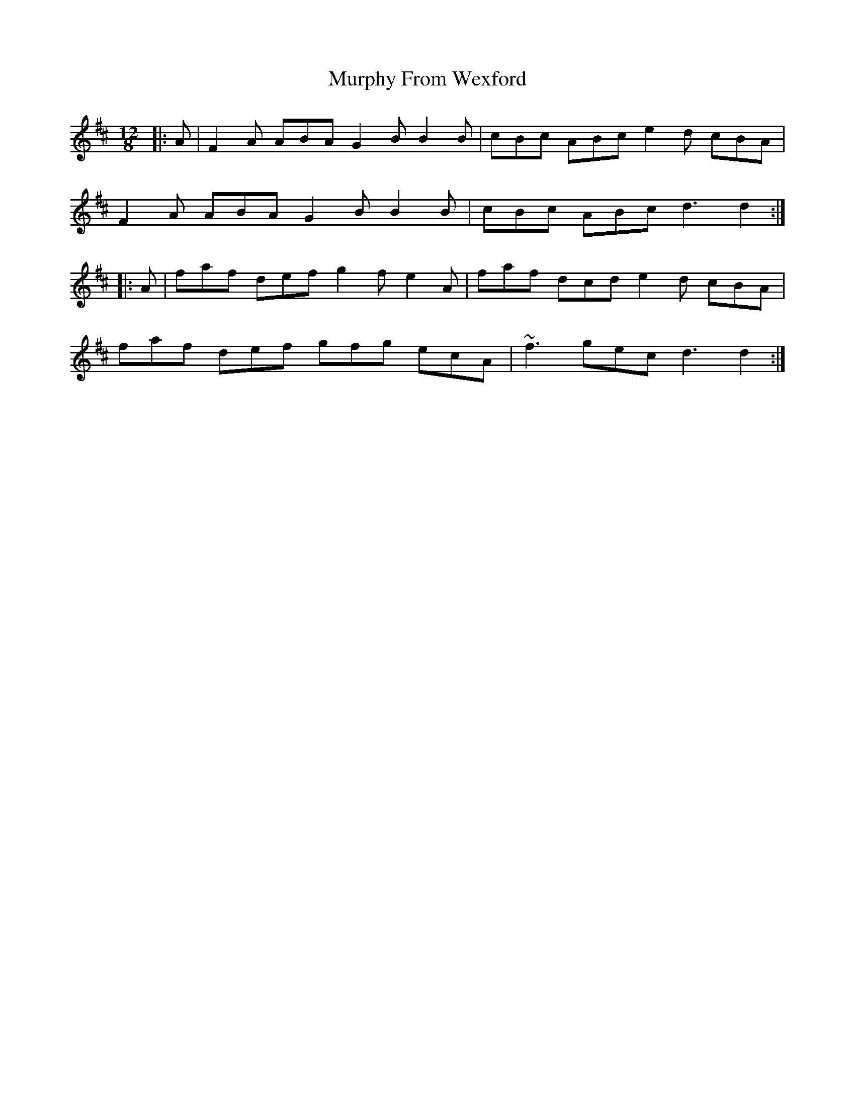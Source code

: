 X: 28564
T: Murphy From Wexford
R: slide
M: 12/8
K: Dmajor
|:A|F2A ABA G2B B2B|cBc ABc e2d cBA|
F2A ABA G2B B2B|cBc ABc d3d2:|
|:A|faf def g2f e2A|faf dcd e2d cBA|
faf def gfg ecA|~f3 gec d3 d2:|

